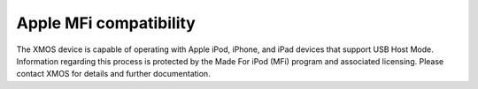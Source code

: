 
Apple MFi compatibility
-----------------------

The XMOS device is capable of operating with Apple iPod, iPhone, and iPad devices
that support USB Host Mode. Information regarding this process is protected by the
Made For iPod (MFi) program and associated licensing. Please contact XMOS for
details and further documentation.
